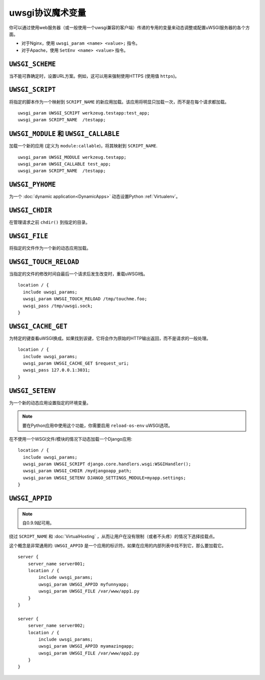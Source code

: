 uwsgi协议魔术变量
==============================

你可以通过使用web服务器（或一般使用一个uwsgi兼容的客户端）传递的专用的变量来动态调整或配置uWSGI服务器的各个方面。

* 对于Nginx，使用 ``uwsgi_param <name> <value>;`` 指令。
* 对于Apache，使用 ``SetEnv <name> <value>`` 指令。

``UWSGI_SCHEME``
----------------

当不能可靠确定时，设置URL方案。例如，这可以用来强制使用HTTPS (使用值 ``https``)。

``UWSGI_SCRIPT``
----------------

将指定的脚本作为一个映射到 ``SCRIPT_NAME`` 的新应用加载。该应用将明显只加载一次，而不是在每个请求都加载。

::

  uwsgi_param UWSGI_SCRIPT werkzeug.testapp:test_app;
  uwsgi_param SCRIPT_NAME  /testapp;


``UWSGI_MODULE`` 和 ``UWSGI_CALLABLE``
---------------------------------------

加载一个新的应用 (定义为 ``module:callable``)，将其映射到 ``SCRIPT_NAME``.

::

  uwsgi_param UWSGI_MODULE werkzeug.testapp;
  uwsgi_param UWSGI_CALLABLE test_app;
  uwsgi_param SCRIPT_NAME  /testapp;


``UWSGI_PYHOME``
----------------

为一个 :doc:`dynamic application<DynamicApps>` 动态设置Python :ref:`Virtualenv`。

.. seealso:: :ref:`DynamicVirtualenv`

``UWSGI_CHDIR``
---------------

在管理请求之前 ``chdir()`` 到指定的目录。

``UWSGI_FILE``
--------------

将指定的文件作为一个新的动态应用加载。

``UWSGI_TOUCH_RELOAD``
----------------------

当指定的文件的修改时间自最后一个请求后发生改变时，重载uWSGI栈。

::

  location / {
    include uwsgi_params;
    uwsgi_param UWSGI_TOUCH_RELOAD /tmp/touchme.foo;
    uwsgi_pass /tmp/uwsgi.sock;
  }

``UWSGI_CACHE_GET``
-------------------

.. seealso:: :doc:`Caching`

为特定的键查看uWSGI换成。如果找到该键，它将会作为原始的HTTP输出返回，而不是请求的一般处理。

::

  location / {
    include uwsgi_params;
    uwsgi_param UWSGI_CACHE_GET $request_uri;
    uwsgi_pass 127.0.0.1:3031;
  }


``UWSGI_SETENV``
----------------

为一个新的动态应用设置指定的环境变量。

.. note:: 要在Python应用中使用这个功能，你需要启用 ``reload-os-env`` uWSGI选项。

在不使用一个WSGI文件/模块的情况下动态加载一个Django应用::

  location / {
    include uwsgi_params;
    uwsgi_param UWSGI_SCRIPT django.core.handlers.wsgi:WSGIHandler();
    uwsgi_param UWSGI_CHDIR /mydjangoapp_path;
    uwsgi_param UWSGI_SETENV DJANGO_SETTINGS_MODULE=myapp.settings;
  }


``UWSGI_APPID``
---------------

.. note:: 自0.9.9起可用。

绕过 ``SCRIPT_NAME`` 和 :doc:`VirtualHosting` ，从而让用户在没有限制（或者不头疼）的情况下选择挂载点。

这个概念是非常通用的: ``UWSGI_APPID`` 是一个应用的标识符。如果在应用的内部列表中找不到它，那么要加载它。

::

  server {
      server_name server001;
      location / {
          include uwsgi_params;
          uwsgi_param UWSGI_APPID myfunnyapp;
          uwsgi_param UWSGI_FILE /var/www/app1.py
      }
  }
  
  server {
      server_name server002;
      location / {
          include uwsgi_params;
          uwsgi_param UWSGI_APPID myamazingapp;
          uwsgi_param UWSGI_FILE /var/www/app2.py
      }
  }

